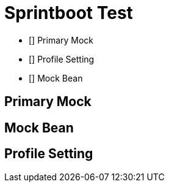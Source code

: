 = Sprintboot Test

- [] Primary Mock
- [] Profile Setting
- [] Mock Bean

== Primary Mock

== Mock Bean

== Profile Setting